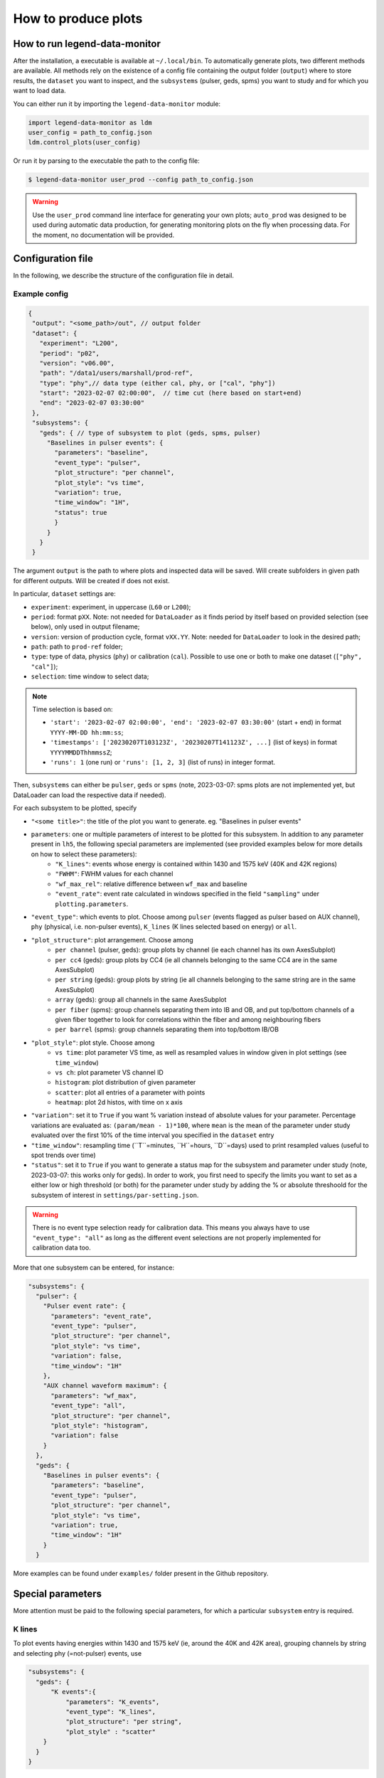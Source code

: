 How to produce plots
====================

How to run legend-data-monitor
------------------------------
After the installation, a executable is available at ``~/.local/bin``.
To automatically generate plots, two different methods are available.
All methods rely on the existence of a config file containing the output folder (``output``)
where to store results, the ``dataset`` you want to inspect, and the ``subsystems`` (pulser, geds, spms)
you want to study and for which you want to load data.

You can either run it by importing the ``legend-data-monitor`` module:

.. code-block:: python

  import legend-data-monitor as ldm
  user_config = path_to_config.json
  ldm.control_plots(user_config)

Or run it by parsing to the executable the path to the config file:

.. code-block:: bash

  $ legend-data-monitor user_prod --config path_to_config.json

.. warning::

  Use the ``user_prod`` command line interface for generating your own plots; ``auto_prod`` was designed to be used during automatic data production, for generating
  monitoring plots on the fly when processing data. For the moment, no documentation will be provided.


Configuration file
------------------
In the following, we describe the structure of the configuration file in detail.


Example config
~~~~~~~~~~~~~~
.. code-block:: json

 {
  "output": "<some_path>/out", // output folder
  "dataset": {
    "experiment": "L200",
    "period": "p02",
    "version": "v06.00",
    "path": "/data1/users/marshall/prod-ref",
    "type": "phy",// data type (either cal, phy, or ["cal", "phy"])
    "start": "2023-02-07 02:00:00",  // time cut (here based on start+end)
    "end": "2023-02-07 03:30:00"
  },
  "subsystems": {
    "geds": { // type of subsystem to plot (geds, spms, pulser)
      "Baselines in pulser events": {
        "parameters": "baseline",
        "event_type": "pulser",
        "plot_structure": "per channel",
        "plot_style": "vs time",
        "variation": true,
        "time_window": "1H",
        "status": true
        }
      }
    }
  }

The argument ``output`` is the path to where plots and inspected data will be saved. Will create subfolders in given path for different outputs. Will be created if does not exist.

In particular, ``dataset`` settings are:

- ``experiment``: experiment, in uppercase (``L60`` or ``L200``);
- ``period``: format ``pXX``. Note: not needed for ``DataLoader`` as it finds period by itself based on provided selection (see below), only used in output filename;
- ``version``: version of production cycle, format ``vXX.YY``. Note: needed for ``DataLoader`` to look in the desired path;
- ``path``: path to ``prod-ref`` folder;
- ``type``: type of data, physics (``phy``) or calibration (``cal``). Possible to use one or both to make one dataset (``["phy", "cal"]``);
- ``selection``: time window to select data;

.. note::

  Time selection is based on:

  - ``'start': '2023-02-07 02:00:00', 'end': '2023-02-07 03:30:00'`` (start + end) in format ``YYYY-MM-DD hh:mm:ss``;
  - ``'timestamps': ['20230207T103123Z', '20230207T141123Z', ...]`` (list of keys) in format ``YYYYMMDDThhmmssZ``;
  - ``'runs': 1`` (one run) or ``'runs': [1, 2, 3]`` (list of runs) in integer format.

..
  Note: currently taking range between earliest and latest i.e. also including the ones in between that are not listed, will be modified to either

  1. require only two timestamps as start and end, or
  2. get only specified timestamps (strange though, because would have gaps in the plot)

  The same happens with run selection.


Then, ``subsystems`` can either be ``pulser``, ``geds`` or ``spms`` (note, 2023-03-07: spms plots are not implemented yet, but DataLoader can load the respective data if needed).

For each subsystem to be plotted, specify

- ``"<some title>"``: the title of the plot you want to generate. eg. "Baselines in pulser events"
- ``parameters``: one or multiple parameters of interest to be plotted for this subsystem. In addition to any parameter present in ``lh5``, the following special parameters are implemented (see provided examples below for more details on how to select these parameters):
    - ``"K_lines"``: events whose energy is contained within 1430 and 1575 keV (40K and 42K regions)
    - ``"FWHM"``: FWHM values for each channel
    - ``"wf_max_rel"``: relative difference between ``wf_max`` and baseline
    - ``"event_rate"``: event rate calculated in windows specified in the field ``"sampling"`` under ``plotting.parameters``.
- ``"event_type"``: which events to plot. Choose among ``pulser``  (events flagged as pulser based on AUX channel), ``phy`` (physical, i.e. non-pulser events), ``K_lines`` (K lines selected based on energy) or ``all``.
- ``"plot_structure"``: plot arrangement. Choose among
    - ``per channel`` (pulser, geds): group plots by channel (ie each channel has its own AxesSubplot)
    - ``per cc4`` (geds): group plots by CC4 (ie all channels belonging to the same CC4 are in the same AxesSubplot)
    - ``per string`` (geds): group plots by string (ie all channels belonging to the same string are in the same AxesSubplot)
    - ``array`` (geds): group all channels in the same AxesSubplot
    - ``per fiber`` (spms): group channels separating them into IB and OB, and put top/bottom channels of a given fiber together to look for correlations within the fiber and among neighbouring fibers
    - ``per barrel`` (spms): group channels separating them into top/bottom IB/OB
- ``"plot_style"``: plot style. Choose among
    - ``vs time``: plot parameter VS time, as well as resampled values in window given in plot settings (see ``time_window``)
    - ``vs ch``: plot parameter VS channel ID
    - ``histogram``: plot distribution of given parameter
    - ``scatter``: plot all entries of a parameter with points
    - ``heatmap``: plot 2d histos, with time on x axis
- ``"variation"``: set it to ``True`` if you want % variation instead of absolute values for your parameter. Percentage variations are evaluated as: ``(param/mean - 1)*100``, where ``mean`` is the mean of the parameter under study evaluated over the first 10% of the time interval you specified in the ``dataset`` entry
- ``"time_window"``: resampling time (``T``=minutes, ``H``=hours, ``D``=days) used to print resampled values (useful to spot trends over time)
- ``"status"``: set it to ``True`` if you want to generate a status map for the subsystem and parameter under study (note, 2023-03-07: this works only for geds). In order to work, you first need to specify the limits you want to set as a either low or high threshold (or both) for the parameter under study by adding the % or absolute threshoold for the subsystem of interest in ``settings/par-setting.json``.

.. warning::

  There is no event type selection ready for calibration data.
  This means you always have to use ``"event_type": "all"`` as long as the different event selections are not properly implemented for calibration data too.

..
    "variation": Only implemented for ``"per_channel"`` plot style. Currently required even if the plot style is not ``"per_channel"``, will be fixed in the future.

More that one subsystem can be entered, for instance:

.. code-block:: json

  "subsystems": {
    "pulser": {
      "Pulser event rate": {
        "parameters": "event_rate",
        "event_type": "pulser",
        "plot_structure": "per channel",
        "plot_style": "vs time",
        "variation": false,
        "time_window": "1H"
      },
      "AUX channel waveform maximum": {
        "parameters": "wf_max",
        "event_type": "all",
        "plot_structure": "per channel",
        "plot_style": "histogram",
        "variation": false
      }
    },
    "geds": {
      "Baselines in pulser events": {
        "parameters": "baseline",
        "event_type": "pulser",
        "plot_structure": "per channel",
        "plot_style": "vs time",
        "variation": true,
        "time_window": "1H"
      }
    }

More examples can be found under ``examples/`` folder present in the Github repository.



Special parameters
------------------
More attention must be paid to the following special parameters, for which a particular ``subsystem`` entry is required.

K lines
~~~~~~~
To plot events having energies within 1430 and 1575 keV (ie, around the 40K and 42K area), grouping channels by string and selecting phy (=not-pulser) events, use

.. code-block:: json

    "subsystems": {       
      "geds": {
          "K events":{
              "parameters": "K_events",
              "event_type": "K_lines",
              "plot_structure": "per string",
              "plot_style" : "scatter"
        }
      }
    }

FWHM
~~~~
To plot FWHM values for each channel, gropuing them by strings, selecting only pulser events, use

.. code-block:: json

    "subsystems": {
        "geds": {
          "FWHM in pulser events":{
              "parameters": "FWHM",
              "event_type": "pulser",
              "plot_structure": "array",
              "plot_style" : "vs ch"
          }
        }
    }

Relative maximum of the waveform
~~~~~~~~~~~~~~~~~~~~~~~~~~~~~~~~
To plot the relative difference between ``wf_max`` and ``baseline``, use

.. code-block:: json

    "subsystems": {
        "pulser": {
            "Relative wf_max": {
                "parameters": "wf_max_rel",
                "event_type": "pulser", // or phy, all, ...
                "plot_structure": "per channel",
                "plot_style": "vs time",
                "variation": true, // optional
                "time_window": "5T"
            }
        }
    }

Event rate
~~~~~~~~~~
To plot the event rate, by sampling over a period of time equal to ``<time_window>`` (T=minutes, H=hours, D=days), use:

.. code-block:: json

    "subsystems": {
        "geds": {
            "Event rate": {
                "parameters": "event_rate",
                "event_type": "pulser",
                "plot_structure": "per channel",
                "plot_style": "vs time",
                "variation": false,
                "time_window": "5T"
            }
        }
    }

